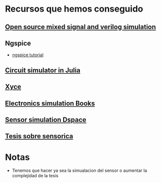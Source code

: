 * Recursos que hemos conseguido
** [[https://www.isotel.eu/mixedsim/intro/index.html][Open source mixed signal and verilog simulation]]
** Ngspice
    - [[https://www.up-microlab.org/resources/tutorials/tutorial-using-ngspice/][ngspice tutorial]]
** [[https://github.com/HSU-ANT/ACME.jl][Circuit simulator in Julia]]
** [[https://xyce.sandia.gov/][Xyce]]
** [[http://ngspice.sourceforge.net/books.html][Electronics simulation Books]]

** [[https://www.dspace.com/en/inc/home/products/sw/sensor_sim.cfm][Sensor simulation Dspace]]
** [[http://dspace.espoch.edu.ec/handle/123456789/5459][Tesis sobre sensorica]]
* Notas
  - Tenemos que hacer ya sea la simualacion del sensor o aumentar la complejidad de la tesis
